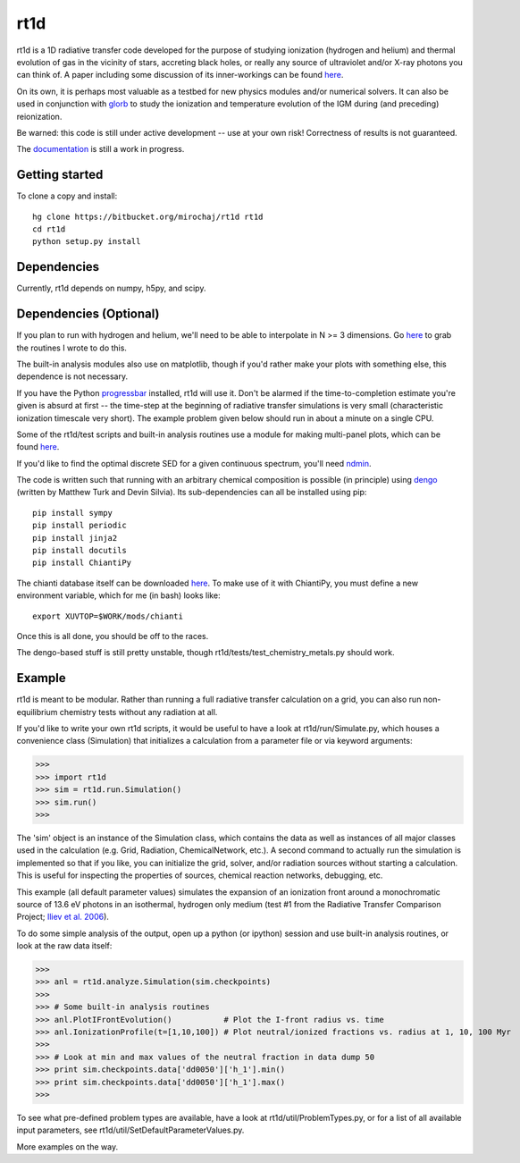 ====
rt1d
====

rt1d is a 1D radiative transfer code developed for the purpose of studying 
ionization (hydrogen and helium) and thermal evolution of gas in the vicinity 
of stars, accreting black holes, or really any source of ultraviolet and/or 
X-ray photons you can think of. A paper including some discussion of its 
inner-workings can be found 
`here <http://adsabs.harvard.edu/abs/2012ApJ...756...94M>`_.

On its own, it is perhaps most valuable as a testbed for new physics modules and/or numerical
solvers. It can also be used in conjunction with `glorb <https://bitbucket.org/mirochaj/glorb>`_ to study
the ionization and temperature evolution of the IGM during (and preceding) reionization.

Be warned: this code is still under active development -- use at your own risk! 
Correctness of results is not guaranteed.

The `documentation <http://rt1d.readthedocs.org/en/latest/index.html>`_ is still a work in progress.

Getting started
---------------
To clone a copy and install: ::

    hg clone https://bitbucket.org/mirochaj/rt1d rt1d
    cd rt1d
    python setup.py install

Dependencies
------------
Currently, rt1d depends on numpy, h5py, and scipy.

Dependencies (Optional)
-----------------------
If you plan to run with hydrogen and helium, we'll need to be able to 
interpolate in N >= 3 dimensions. Go
`here <https://bitbucket.org/mirochaj/mathutils>`_ to grab the routines I
wrote to do this.

The built-in analysis modules also use on matplotlib, though if you'd rather
make your plots with something else, this dependence is not necessary.

If you have the Python 
`progressbar <https://code.google.com/p/python-progressbar>`_ installed, rt1d 
will use it. Don't be alarmed if the time-to-completion estimate you're given 
is absurd at first -- the time-step at the beginning of radiative transfer 
simulations is very small (characteristic ionization timescale very
short).  The example problem given below should run in about a minute on a 
single CPU.

Some of the rt1d/test scripts and built-in analysis routines use a module for 
making multi-panel plots, which can be found 
`here <https://bitbucket.org/mirochaj/multiplot>`_.

If you'd like to find the optimal discrete SED for a given continuous spectrum,
you'll need `ndmin <https://bitbucket.org/mirochaj/ndmin>`_.

The code is written such that running with an arbitrary chemical composition 
is possible (in principle) using `dengo <https://bitbucket.org/MatthewTurk/dengo>`_ 
(written by Matthew Turk and Devin Silvia). Its sub-dependencies can all be 
installed using pip: ::

    pip install sympy
    pip install periodic
    pip install jinja2
    pip install docutils
    pip install ChiantiPy
    
The chianti database itself can be downloaded 
`here <http://www.chiantidatabase.org/download/CHIANTI_7.1_data.tar.gz>`_. To 
make use of it with ChiantiPy, you must define a new environment variable, 
which for me (in bash) looks like: ::

    export XUVTOP=$WORK/mods/chianti

Once this is all done, you should be off to the races.

The dengo-based stuff is still pretty unstable, 
though rt1d/tests/test_chemistry_metals.py should work.

Example
-------
rt1d is meant to be modular. Rather than running a full radiative transfer
calculation on a grid, you can also run non-equilibrium chemistry tests
without any radiation at all.

If you'd like to write your own rt1d scripts, it would be useful to have a look
at rt1d/run/Simulate.py, which houses a convenience class (Simulation) that 
initializes a calculation from a parameter file or via keyword arguments:

>>>
>>> import rt1d
>>> sim = rt1d.run.Simulation()
>>> sim.run()
>>>
  
The 'sim' object is an instance of the Simulation class, which contains the 
data as well as instances of all major classes used in the calculation (e.g. 
Grid, Radiation, ChemicalNetwork, etc.). A second command to actually run
the simulation is implemented so that if you like, you can initialize the 
grid, solver, and/or radiation sources without starting a calculation. This
is useful for inspecting the properties of sources, chemical reaction
networks, debugging, etc.

This example (all default parameter values) simulates the expansion of an 
ionization front around a monochromatic source of 13.6 eV photons in an isothermal, 
hydrogen only medium (test #1 from the Radiative Transfer Comparison Project; 
`Iliev et al. 2006 <http://adsabs.harvard.edu/abs/2006MNRAS.371.1057I>`_).

To do some simple analysis of the output, open up a python (or ipython) 
session and use built-in analysis routines, or look at the raw data itself:

>>>
>>> anl = rt1d.analyze.Simulation(sim.checkpoints) 
>>> 
>>> # Some built-in analysis routines
>>> anl.PlotIFrontEvolution()           # Plot the I-front radius vs. time
>>> anl.IonizationProfile(t=[1,10,100]) # Plot neutral/ionized fractions vs. radius at 1, 10, 100 Myr
>>> 
>>> # Look at min and max values of the neutral fraction in data dump 50
>>> print sim.checkpoints.data['dd0050']['h_1'].min()
>>> print sim.checkpoints.data['dd0050']['h_1'].max()
>>>

To see what pre-defined problem types are available, have a look at
rt1d/util/ProblemTypes.py, or for a list of all available input parameters,
see rt1d/util/SetDefaultParameterValues.py.

More examples on the way.

